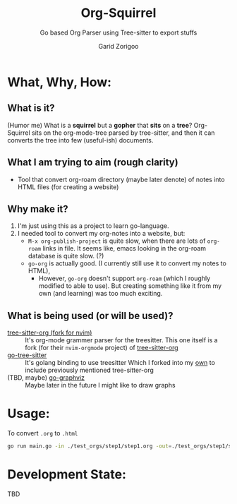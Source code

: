 #+title: Org-Squirrel
#+subtitle: Go based Org Parser using Tree-sitter to export stuffs
#+author: Garid Zorigoo

* What, Why, How:
** What is it?
(Humor me) What is a *squirrel* but a *gopher* that *sits* on a *tree*?
Org-Squirrel sits on the org-mode-tree parsed by tree-sitter,
and then it can converts the tree into few (useful-ish) documents.

** What I am trying to aim (rough clarity)
- Tool that convert org-roam directory (maybe later denote) of notes into HTML files
  (for creating a website)

** Why make it?
1. I'm just using this as a project to learn go-language.
2. I needed tool to convert my org-notes into a website, but:
   - ~M-x org-publish-project~ is quite slow, when there are lots of ~org-roam~ links in file.
     It seems like, emacs looking in the org-roam database is quite slow. (?)
   - ~go-org~ is actually good. (I currently still use it to convert my notes to HTML),
     - However, ~go-org~ doesn't support ~org-roam~ (which I roughly modified to able to use).
       But creating something like it from my own (and learning) was too much exciting.

** What is being used (or will be used)?
- [[https://github.com/nvim-orgmode/tree-sitter-org][tree-sitter-org (fork for nvim)]] :: It's org-mode grammer parser for the treesitter.
  This one itself is a fork (for their ~nvim-orgmode~ project) of [[https://github.com/milisims/tree-sitter-org][tree-sitter-org]]
- [[https://github.com/smacker/go-tree-sitter][go-tree-sitter]] :: It's golang binding to use treesitter
  Which I forked into my [[https://github.com/garid3000/go-tree-sitter][own]] to include previously mentioned tree-sitter-org
- (TBD, maybe) [[https://github.com/goccy/go-graphviz][go-graphviz]] :: Maybe later in the future I might like to draw graphs



* Usage:
- To convert ~.org~ to ~.html~ ::
#+begin_src sh :noeval
go run main.go -in ./test_orgs/step1/step1.org -out=./test_orgs/step1/step1_by_org_squirrel.html -type=html
#+end_src

* Development State:
TBD
